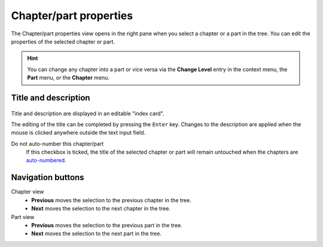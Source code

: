 Chapter/part properties
=======================

The Chapter/part properties view opens in the right pane
when you select a chapter or a part in the tree.
You can edit the properties of the selected chapter or part.

.. hint::
   You can change any chapter into a part or vice versa via the **Change
   Level** entry in the context menu, the **Part** menu, or the **Chapter** 
   menu.
   
Title and description
---------------------

.. figure:: _images/chapterView01.png
   :alt: Screenshot

Title and description are displayed in an editable "index card".

The editing of the title can be completed by pressing the ``Enter`` key.
Changes to the description are applied when the mouse is clicked
anywhere outside the text input field.


_`Do not auto-number` this chapter/part
   If this checkbox is ticked, the title of the selected chapter
   or part will remain untouched when the chapters are
   `auto-numbered <book_view.html#auto-numbering>`_.

Navigation buttons
------------------

Chapter view
	- **Previous** moves the selection to the previous chapter in the tree.
	- **Next** moves the selection to the next chapter in the tree.

Part view
	- **Previous** moves the selection to the previous part in the tree.
	- **Next** moves the selection to the next part in the tree.

